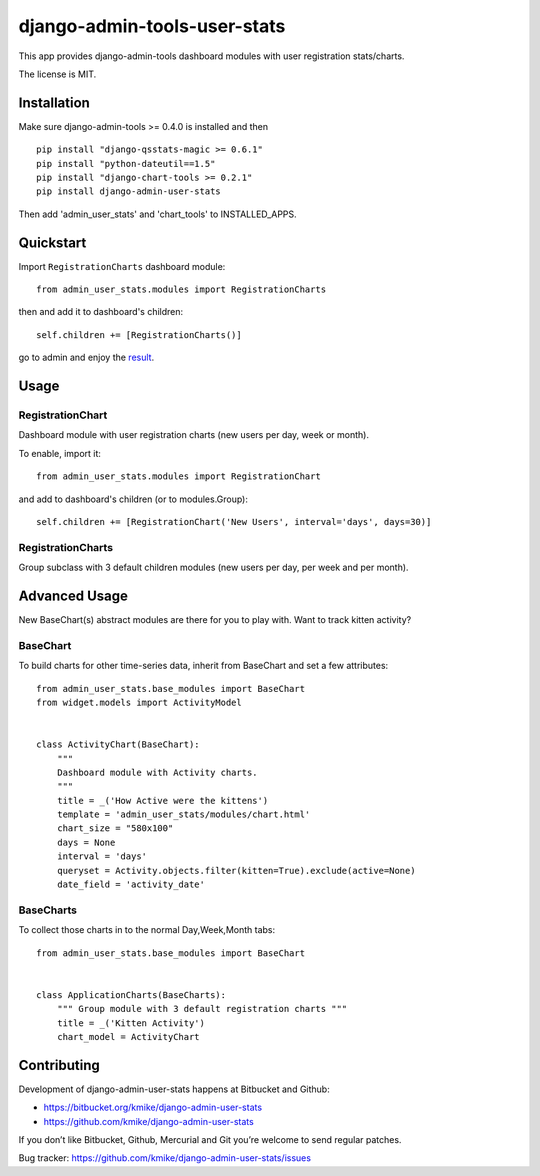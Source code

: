 =============================
django-admin-tools-user-stats
=============================

This app provides django-admin-tools dashboard modules with user
registration stats/charts.

The license is MIT.

Installation
============

Make sure django-admin-tools >= 0.4.0 is installed and then

::

    pip install "django-qsstats-magic >= 0.6.1"
    pip install "python-dateutil==1.5"
    pip install "django-chart-tools >= 0.2.1"
    pip install django-admin-user-stats

Then add 'admin_user_stats' and 'chart_tools' to INSTALLED_APPS.

Quickstart
==========

Import ``RegistrationCharts`` dashboard module::

    from admin_user_stats.modules import RegistrationCharts

then and add it to dashboard's children::

    self.children += [RegistrationCharts()]

go to admin and enjoy the result_.

.. _result: https://bitbucket.org/kmike/django-admin-user-stats/downloads/RegistrationCharts.png

Usage
=====

RegistrationChart
-----------------

Dashboard module with user registration charts (new users per day,
week or month).

To enable, import it::

    from admin_user_stats.modules import RegistrationChart

and add to dashboard's children (or to modules.Group)::

    self.children += [RegistrationChart('New Users', interval='days', days=30)]


RegistrationCharts
------------------

Group subclass with 3 default children modules (new users per day,
per week and per month).


Advanced Usage
=============

New BaseChart(s) abstract modules are there for you to play with.  Want to track kitten activity?

BaseChart
---------

To build charts for other time-series data, inherit from BaseChart and set a few attributes::

    from admin_user_stats.base_modules import BaseChart
    from widget.models import ActivityModel


    class ActivityChart(BaseChart):
        """
        Dashboard module with Activity charts.
        """
        title = _('How Active were the kittens')
        template = 'admin_user_stats/modules/chart.html'
        chart_size = "580x100"
        days = None
        interval = 'days'
        queryset = Activity.objects.filter(kitten=True).exclude(active=None)
        date_field = 'activity_date'

BaseCharts
---------

To collect those charts in to the normal Day,Week,Month tabs::

    from admin_user_stats.base_modules import BaseChart


    class ApplicationCharts(BaseCharts):
        """ Group module with 3 default registration charts """
        title = _('Kitten Activity')
        chart_model = ActivityChart

Contributing
============

Development of django-admin-user-stats happens at Bitbucket and Github:

* https://bitbucket.org/kmike/django-admin-user-stats
* https://github.com/kmike/django-admin-user-stats

If you don’t like Bitbucket, Github, Mercurial and Git you’re welcome
to send regular patches.

Bug tracker: https://github.com/kmike/django-admin-user-stats/issues
